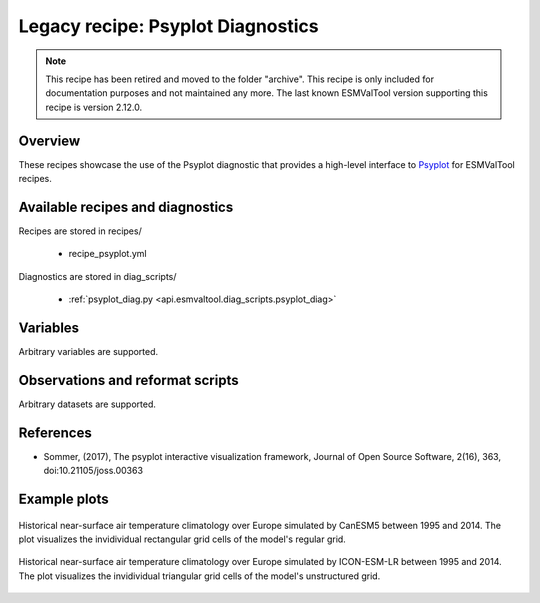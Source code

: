 .. _recipes_psyplot_diag:

Legacy recipe: Psyplot Diagnostics
==================================

.. note::

   This recipe has been retired and moved to the folder "archive". This recipe is only included
   for documentation purposes and not maintained any more. The last known ESMValTool version
   supporting this recipe is version 2.12.0.

Overview
--------

These recipes showcase the use of the Psyplot diagnostic that provides a
high-level interface to `Psyplot <https://psyplot.github.io/>`__ for ESMValTool
recipes.


Available recipes and diagnostics
---------------------------------

Recipes are stored in recipes/

   * recipe_psyplot.yml

Diagnostics are stored in diag_scripts/

   * :ref:`psyplot_diag.py <api.esmvaltool.diag_scripts.psyplot_diag>`


Variables
---------

Arbitrary variables are supported.


Observations and reformat scripts
---------------------------------

Arbitrary datasets are supported.


References
----------

* Sommer, (2017), The psyplot interactive visualization framework, Journal of
  Open Source Software, 2(16), 363, doi:10.21105/joss.00363


Example plots
-------------

.. _fig_psyplot_1:
.. figure:: /recipes/figures/psyplot/psyplot_CanESM5.jpg
   :align: center
   :width: 50%

   Historical near-surface air temperature climatology over Europe simulated by
   CanESM5 between 1995 and 2014. The plot visualizes the invidividual
   rectangular grid cells of the model's regular grid.

.. _fig_psyplot_2:
.. figure:: /recipes/figures/psyplot/psyplot_ICON-ESM-LR.jpg
   :align: center
   :width: 50%

   Historical near-surface air temperature climatology over Europe simulated by
   ICON-ESM-LR between 1995 and 2014. The plot visualizes the invidividual
   triangular grid cells of the model's unstructured grid.
